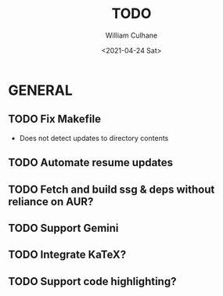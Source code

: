 #+TITLE: TODO
#+AUTHOR: William Culhane
#+DATE: <2021-04-24 Sat>

* GENERAL
** TODO Fix Makefile
   - Does not detect updates to directory contents
** TODO Automate resume updates
** TODO Fetch and build ssg & deps without reliance on AUR?
** TODO Support Gemini
** TODO Integrate KaTeX?
** TODO Support code highlighting?
